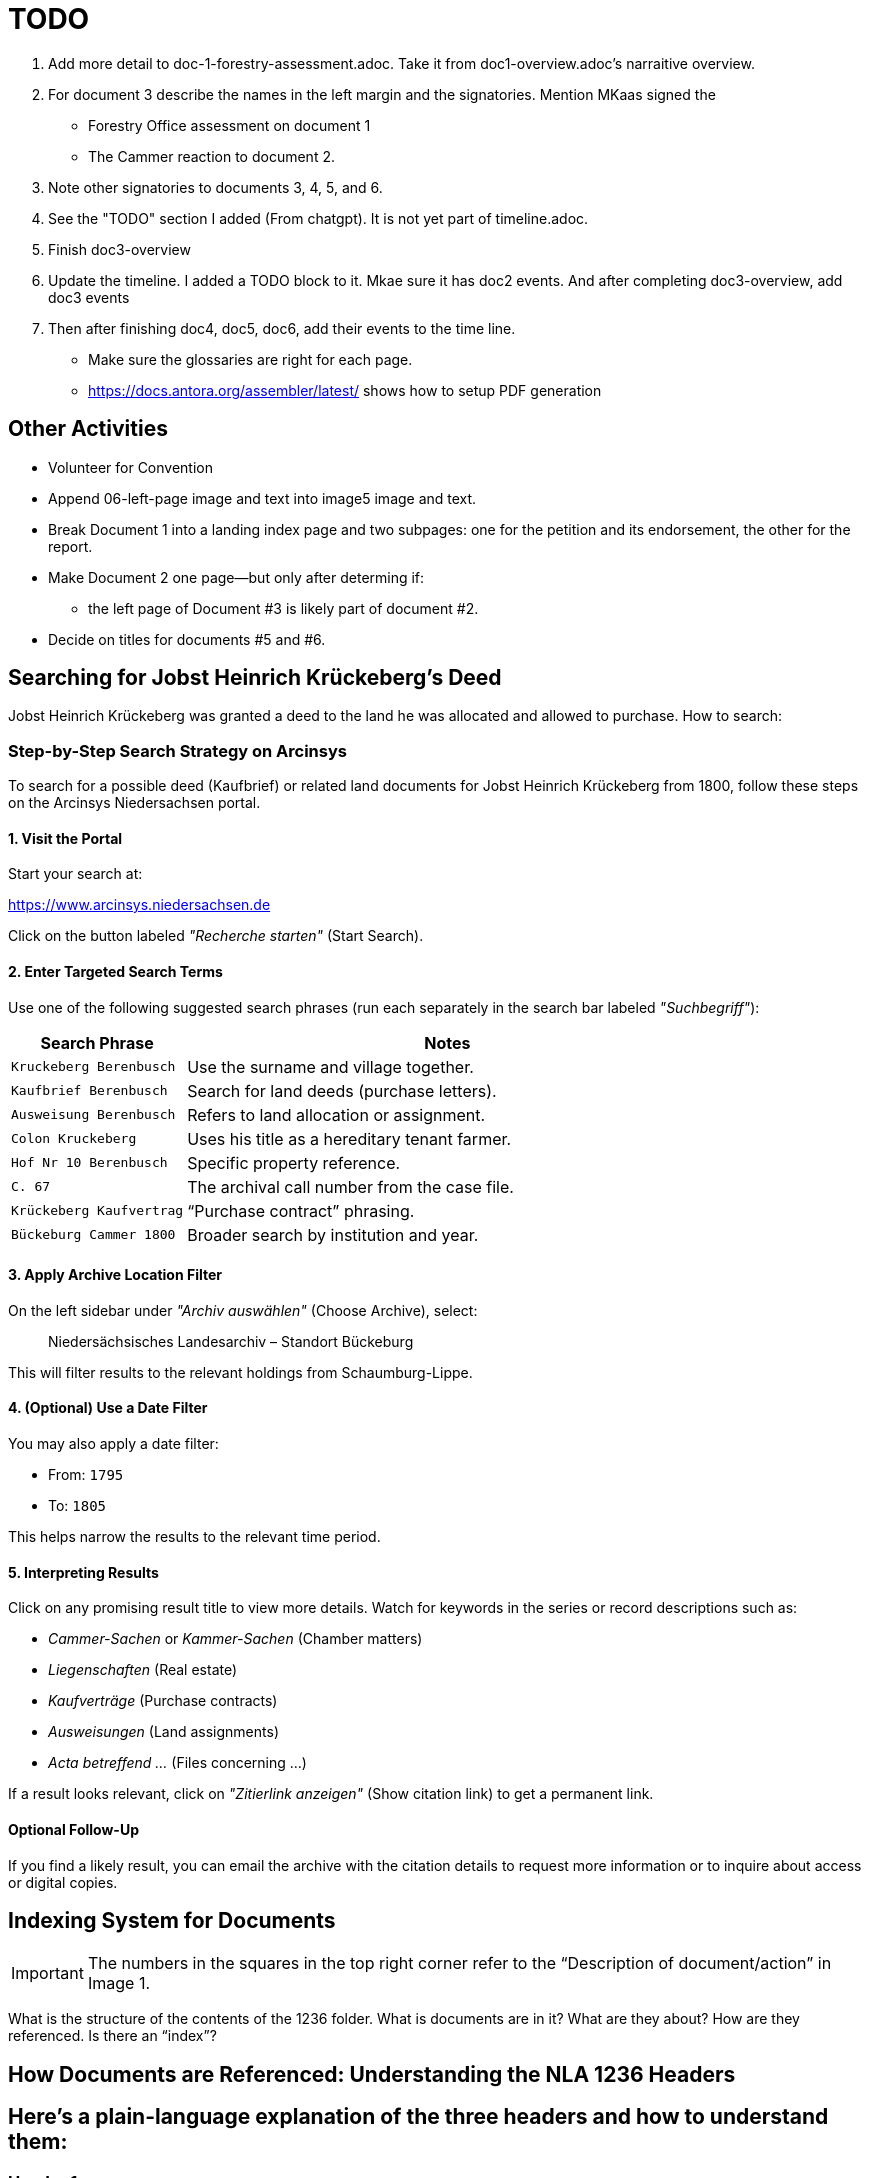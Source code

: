 = TODO

[arabic,start=1]
. Add more detail to doc-1-forestry-assessment.adoc. Take it from doc1-overview.adoc's narraitive overview.
. For document 3 describe the names in the left margin and the signatories. Mention MKaas signed the 
** Forestry Office assessment on document 1
** The Cammer reaction to document 2.
. Note other signatories to documents 3, 4, 5, and 6.
. See the "TODO" section I added (From chatgpt). It is not yet part of timeline.adoc.
. Finish doc3-overview
. Update the timeline. I added a TODO block to it. Mkae sure it has doc2 events. And after completing doc3-overview, add doc3 events
. Then after finishing doc4, doc5, doc6, add their events to the time line.

* Make sure the glossaries are right for each page.
* https://docs.antora.org/assembler/latest/ shows how to setup PDF generation

== Other Activities

* Volunteer for Convention
* Append 06-left-page image and text into image5 image and text.
* Break Document 1 into a landing index page and two subpages: one for the petition and its endorsement, the other for the
report.
* Make Document 2 one page--but only after determing if:
** the left page of Document #3 is likely part of document #2.
* Decide on titles for documents #5 and #6.


== Searching for Jobst Heinrich Krückeberg's Deed

Jobst Heinrich Krückeberg was granted a deed to the land he was allocated and allowed to purchase. How to search:

=== Step-by-Step Search Strategy on Arcinsys

To search for a possible deed (Kaufbrief) or related land documents for Jobst Heinrich Krückeberg from 1800, follow these steps on the Arcinsys Niedersachsen portal.

==== 1. Visit the Portal

Start your search at:

https://www.arcinsys.niedersachsen.de

Click on the button labeled _"Recherche starten"_ (Start Search).

==== 2. Enter Targeted Search Terms

Use one of the following suggested search phrases (run each separately in the search bar labeled _"Suchbegriff"_):

[cols="1,3"]
|===
| Search Phrase | Notes

| `Kruckeberg Berenbusch`
| Use the surname and village together.

| `Kaufbrief Berenbusch`
| Search for land deeds (purchase letters).

| `Ausweisung Berenbusch`
| Refers to land allocation or assignment.

| `Colon Kruckeberg`
| Uses his title as a hereditary tenant farmer.

| `Hof Nr 10 Berenbusch`
| Specific property reference.

| `C. 67`
| The archival call number from the case file.

| `Krückeberg Kaufvertrag`
| “Purchase contract” phrasing.

| `Bückeburg Cammer 1800`
| Broader search by institution and year.
|===

==== 3. Apply Archive Location Filter

On the left sidebar under _"Archiv auswählen"_ (Choose Archive), select:

[quote]
____
Niedersächsisches Landesarchiv – Standort Bückeburg
____

This will filter results to the relevant holdings from Schaumburg-Lippe.

==== 4. (Optional) Use a Date Filter

You may also apply a date filter:

- From: `1795`
- To: `1805`

This helps narrow the results to the relevant time period.

==== 5. Interpreting Results

Click on any promising result title to view more details. Watch for keywords in the series or record descriptions
such as:

* _Cammer-Sachen_ or _Kammer-Sachen_ (Chamber matters)
* _Liegenschaften_ (Real estate)
* _Kaufverträge_ (Purchase contracts)
* _Ausweisungen_ (Land assignments)
* _Acta betreffend ..._ (Files concerning ...)

If a result looks relevant, click on _"Zitierlink anzeigen"_ (Show citation link) to get a permanent link.

==== Optional Follow-Up

If you find a likely result, you can email the archive with the citation details to request more information or to
inquire about access or digital copies.

== Indexing System for Documents

IMPORTANT: The numbers in the squares in the top right corner refer to the "`Description of document/action`" in Image 1.

What is the structure of the contents of the 1236 folder. What is
documents are in it? What are they about? How are they referenced. Is
there an "`index`"?

== How Documents are Referenced: Understanding the NLA 1236 Headers

== Here’s a plain-language explanation of the three headers and how to understand them:

=== *Header 1:*

....
Cam: Nr: 662.
Res Cam
zum Forstamts Bericht.
praes: 30. May 1798.
B. 14. Jun. 1798
....

This header refers to a separate case numbered *662* in the records of
the *Cammer* (a central administrative or financial office).

* *"`Res Cam`"* means this is a response from the Cammer.
* *"`zum Forstamts Bericht`"* tells us the response was regarding a
report submitted by the *Forestry Office*.
* *"`praes: 30. May 1798`"* is the date the Forestry Office submitted
its report.
* *"`B. 14. Jun. 1798`"* shows the Cammer issued its response on June
14, 1798, in Bückeburg.

So this is a dated response to a forestry-related matter and unrelated
to the other two headers.

=== *Header 2:*

....
pr: 6. Merz 1799
Cam: N: 53.
2 1.
Forst-Sachen
....

This marks the registration of a new forestry-related case:

* *"`pr:`"* likely means "`protocolliert`" (registered) or
"`presentiert`" (presented), with the date: *March 6, 1799*.
* *"`Cam: N: 53`"* means this is *case number 53* in the Cammer’s
internal records.
* *"`2 1`"* could be an internal filing code—possibly bundle 2, document
1.
* *"`Forst-Sachen`"* simply means "`Forestry Matters,`" the category of
the issue.

This header introduces the case involving *Jobst Heinrich Krückeberg*
and his request to expand his property.

=== *Header 3:*

....
ad nr: Cam: 53. S. S.
Concept Cammer: Rescript
an die Beamten zu Buckeburg
....

This header is tied to the previous one—it refers to *the same case,
number 53*:

* *"`ad nr:`"* is Latin for "`concerning number`"—so this means:
"`Regarding case number Cam: 53`".
* *"`S. S.`"* is Latin for _"`supra scripta`"_—"`as written above`" or
"`see earlier.`"
* *"`Concept Cammer: Rescript`"* means this is a *draft* of a rescript
(official reply or directive) issued by the Cammer.
* *"`an die Beamten zu Bückeburg`"* shows that the directive was sent to
local officials in Bückeburg.

=== Summary:

* Header 1 (Cam: 662) is from an earlier, unrelated case in 1798.
* Headers 2 and 3 (Cam: 53) both concern the *same case* from 1799 about
Krückeberg’s petition.
* They reflect different steps in the case: first the registration of
the matter, and then the official response issued to the local Amts.
